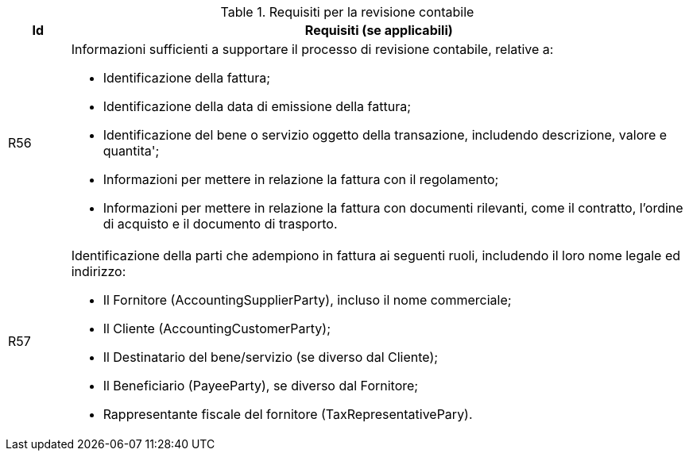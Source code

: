 
[[auditingreq, Auditing requirements]]
.Requisiti per la revisione contabile
[cols="1,10", options="header"]
|===
|Id
|Requisiti (se applicabili)

|R56
a|Informazioni sufficienti a supportare il processo di revisione contabile, relative a:

*		Identificazione della fattura;
*		Identificazione della data di emissione della fattura; 
*		Identificazione del bene o servizio oggetto della transazione, includendo descrizione, valore e quantita';
*		Informazioni per mettere in relazione la fattura con il regolamento;
*		Informazioni per mettere in relazione la fattura con documenti rilevanti, come il contratto, l'ordine di acquisto e il documento di trasporto.

|R57
a|Identificazione della parti che adempiono in fattura ai seguenti ruoli, includendo il loro nome legale ed indirizzo:

*		Il Fornitore (AccountingSupplierParty), incluso il nome commerciale; 
*		Il Cliente (AccountingCustomerParty);
*		Il Destinatario del bene/servizio (se diverso dal Cliente);
*		 Il Beneficiario (PayeeParty), se diverso dal Fornitore;
*		Rappresentante fiscale del fornitore (TaxRepresentativePary).
|===
